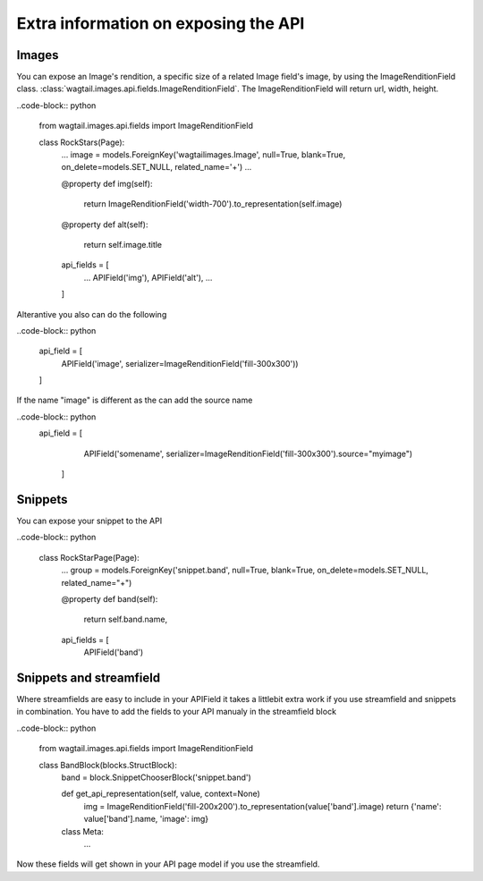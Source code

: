 =====================================
Extra information on exposing the API
=====================================

Images
------

You can expose an Image's rendition, a specific size of a related Image field's image, by using the ImageRenditionField class.
:class:`wagtail.images.api.fields.ImageRenditionField`. The ImageRenditionField will return url, width, height.

..code-block:: python

    from wagtail.images.api.fields import ImageRenditionField

    class RockStars(Page):
        ...
        image = models.ForeignKey('wagtailimages.Image', null=True, blank=True, on_delete=models.SET_NULL, related_name='+')
        ...

        @property
        def img(self):
            return ImageRenditionField('width-700').to_representation(self.image)

        @property
        def alt(self):
            return self.image.title

        api_fields = [
            ...
            APIField('img'),
            APIField('alt'),
            ...
        ]

Alterantive you also can do the following

..code-block:: python

        api_field = [
            APIField('image', serializer=ImageRenditionField('fill-300x300'))
        ]

If the name "image" is different as the can add the source name

..code-block:: python
    api_field = [
            APIField('somename', serializer=ImageRenditionField('fill-300x300').source="myimage")
        ]


Snippets
--------

You can expose your snippet to the API

..code-block:: python

    class RockStarPage(Page):
        ...
        group = models.ForeignKey('snippet.band', null=True, blank=True, on_delete=models.SET_NULL, related_name="+")

        @property
        def band(self):
            return self.band.name,

        api_fields = [
            APIField('band')


Snippets and streamfield
------------------------

Where streamfields are easy to include in your APIField it takes a littlebit extra work if you use streamfield and
snippets in combination. You have to add the fields to your API manualy in the streamfield block

..code-block:: python

    from wagtail.images.api.fields import ImageRenditionField

    class BandBlock(blocks.StructBlock):
        band = block.SnippetChooserBlock('snippet.band')

        def get_api_representation(self, value, context=None)
            img = ImageRenditionField('fill-200x200').to_representation(value['band'].image)
            return {'name': value['band'].name,  'image': img}

        class Meta:
            ...

Now these fields will get shown in your API page model if you use the streamfield.
